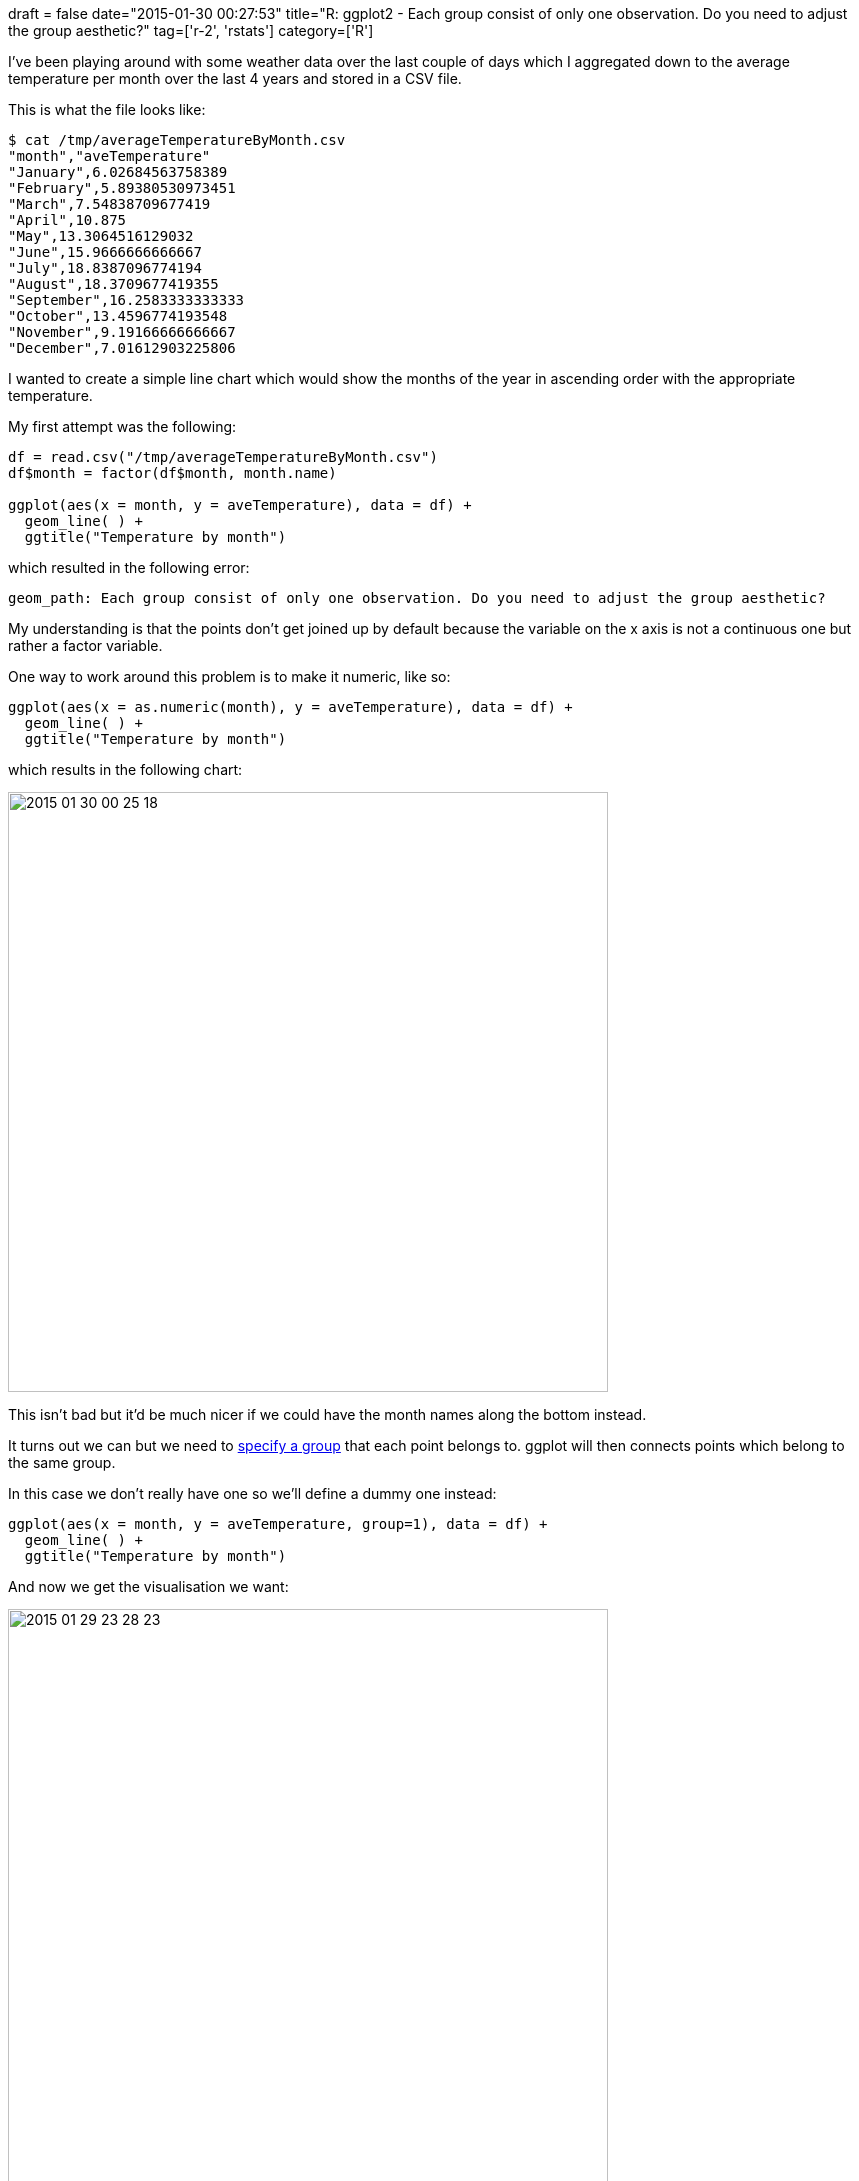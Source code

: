 +++
draft = false
date="2015-01-30 00:27:53"
title="R: ggplot2 - Each group consist of only one observation. Do you need to adjust the group aesthetic?"
tag=['r-2', 'rstats']
category=['R']
+++

I've been playing around with some weather data over the last couple of days which I aggregated down to the average temperature per month over the last 4 years and stored in a CSV file.

This is what the file looks like:

[source,bash]
----

$ cat /tmp/averageTemperatureByMonth.csv
"month","aveTemperature"
"January",6.02684563758389
"February",5.89380530973451
"March",7.54838709677419
"April",10.875
"May",13.3064516129032
"June",15.9666666666667
"July",18.8387096774194
"August",18.3709677419355
"September",16.2583333333333
"October",13.4596774193548
"November",9.19166666666667
"December",7.01612903225806
----

I wanted to create a simple line chart which would show the months of the year in ascending order with the appropriate temperature.

My first attempt was the following:

[source,rstats]
----

df = read.csv("/tmp/averageTemperatureByMonth.csv")
df$month = factor(df$month, month.name)

ggplot(aes(x = month, y = aveTemperature), data = df) +
  geom_line( ) +
  ggtitle("Temperature by month")
----

which resulted in the following error:

[source,text]
----

geom_path: Each group consist of only one observation. Do you need to adjust the group aesthetic?
----

My understanding is that the points don't get joined up by default because the variable on the x axis is not a continuous one but rather a factor variable.

One way to work around this problem is to make it numeric, like so:

[source,rstats]
----

ggplot(aes(x = as.numeric(month), y = aveTemperature), data = df) +
  geom_line( ) +
  ggtitle("Temperature by month")
----

which results in the following chart:

image::{{<siteurl>}}/uploads/2015/01/2015-01-30_00-25-18.png[2015 01 30 00 25 18,600]

This isn't bad but it'd be much nicer if we could have the month names along the bottom instead.

It turns out we can but we need to https://kohske.wordpress.com/2010/12/27/faq-geom_line-doesnt-draw-lines/[specify a group] that each point belongs to. ggplot will then connects points which belong to the same group.

In this case we don't really have one so we'll define a dummy one instead:

[source,rstats]
----

ggplot(aes(x = month, y = aveTemperature, group=1), data = df) +
  geom_line( ) +
  ggtitle("Temperature by month")
----

And now we get the visualisation we want:

image::{{<siteurl>}}/uploads/2015/01/2015-01-29_23-28-23.png[2015 01 29 23 28 23,600]
